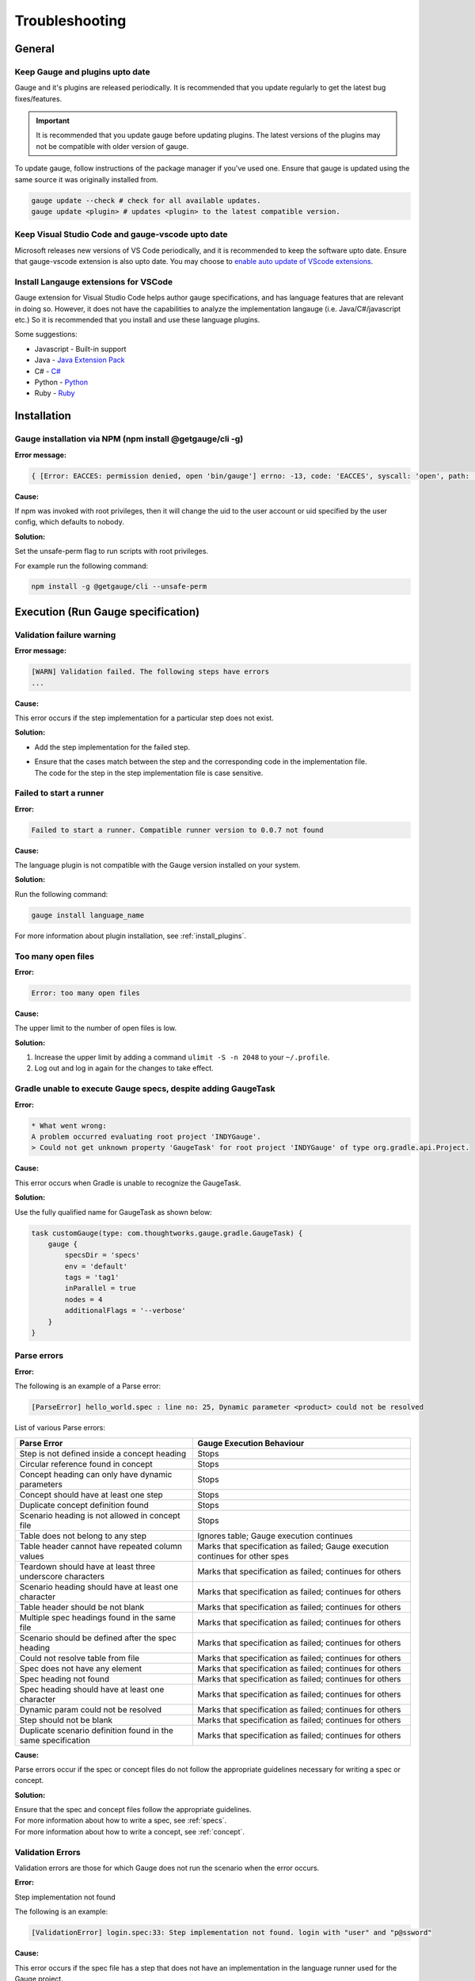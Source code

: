 .. meta::
    :description: Some common problems and ways to troubleshoot them.
    :keywords: troubleshoot testing vscode automation mac windows linux java javascript ruby python c#

.. cssclass:: topic
.. role:: heading

:heading:`Troubleshooting`
==========================

.. _general-troubleshooting:

General
-------

Keep Gauge and plugins upto date
~~~~~~~~~~~~~~~~~~~~~~~~~~~~~~~~

Gauge and it's plugins are released periodically. It is recommended that you update regularly to get the latest bug fixes/features.

.. important::
    It is recommended that you update gauge before updating plugins. The latest versions of the plugins may not be compatible
    with older version of gauge.

To update gauge, follow instructions of the package manager if you've used one. Ensure that gauge is updated using the same
source it was originally installed from.

.. code-block:: console

    gauge update --check # check for all available updates.
    gauge update <plugin> # updates <plugin> to the latest compatible version.

Keep Visual Studio Code and gauge-vscode upto date    
~~~~~~~~~~~~~~~~~~~~~~~~~~~~~~~~~~~~~~~~~~~~~~~~~~

Microsoft releases new versions of VS Code periodically, and it is recommended to keep the software upto date. Ensure that gauge-vscode
extension is also upto date. You may choose to `enable auto update of VScode extensions <https://code.visualstudio.com/docs/editor/extension-gallery#_extension-autoupdate>`__. 

Install Langauge extensions for VSCode
~~~~~~~~~~~~~~~~~~~~~~~~~~~~~~~~~~~~~~

Gauge extension for Visual Studio Code helps author gauge specifications, and has language features that are relevant in doing so. However, it does not have
the capabilities to analyze the implementation langauge (i.e. Java/C#/javascript etc.) So it is recommended that you install and use these language plugins.

Some suggestions:

* Javascript - Built-in support
* Java - `Java Extension Pack <https://marketplace.visualstudio.com/items?itemName=vscjava.vscode-java-pack>`__
* C# - `C# <https://marketplace.visualstudio.com/items?itemName=ms-dotnettools.csharp>`__
* Python - `Python <https://marketplace.visualstudio.com/items?itemName=ms-python.python>`__
* Ruby - `Ruby <https://marketplace.visualstudio.com/items?itemName=rebornix.Ruby>`__

.. _installation-troubleshooting:

Installation
------------

Gauge installation via NPM (npm install @getgauge/cli -g)
~~~~~~~~~~~~~~~~~~~~~~~~~~~~~~~~~~~~~~~~~~~~~~~~~~~~~~~~~

**Error message:**

.. code-block:: js

   { [Error: EACCES: permission denied, open 'bin/gauge'] errno: -13, code: 'EACCES', syscall: 'open', path: 'bin/gauge' }

**Cause:**

If npm was invoked with root privileges, then it will change the uid to the user
account or uid specified by the user config, which defaults to nobody.


**Solution:**

Set the unsafe-perm flag to run scripts with root privileges.

For example run the following command:

.. code-block:: console

   npm install -g @getgauge/cli --unsafe-perm


.. _execution-troubleshooting:

Execution (Run Gauge specification)
-------------------------------------

Validation failure warning
~~~~~~~~~~~~~~~~~~~~~~~~~~

**Error message:**

.. code-block:: text

   [WARN] Validation failed. The following steps have errors
   ...

**Cause:**

This error occurs if the step implementation for a particular step does not exist.

**Solution:**

* Add the step implementation for the failed step.
* | Ensure that the cases match between the step and the corresponding code in the implementation file. 
  | The code for the step in the step implementation file is case sensitive.

Failed to start a runner
~~~~~~~~~~~~~~~~~~~~~~~~

**Error:**

.. code-block:: text

   Failed to start a runner. Compatible runner version to 0.0.7 not found

**Cause:**

The language plugin is not compatible with the Gauge version installed on your system. 

**Solution:**

Run the following command:

.. code-block:: console

   gauge install language_name

For more information about plugin installation, see :ref:`install_plugins`.

Too many open files
~~~~~~~~~~~~~~~~~~~

**Error:**

.. code-block:: text

   Error: too many open files

**Cause:**

The upper limit to the number of open files is low.

**Solution:**

1. Increase the upper limit by adding a command ``ulimit -S -n 2048`` to your ``~/.profile``.
2. Log out and log in again for the changes to take effect.

Gradle unable to execute Gauge specs, despite adding GaugeTask
~~~~~~~~~~~~~~~~~~~~~~~~~~~~~~~~~~~~~~~~~~~~~~~~~~~~~~~~~~~~~~

**Error:**

.. code-block:: text

    * What went wrong:
    A problem occurred evaluating root project 'INDYGauge'.
    > Could not get unknown property 'GaugeTask' for root project 'INDYGauge' of type org.gradle.api.Project.

**Cause:**

This error occurs when Gradle is unable to recognize the GaugeTask. 

**Solution:**

Use the fully qualified name for GaugeTask as shown below:

.. code-block:: text

    task customGauge(type: com.thoughtworks.gauge.gradle.GaugeTask) {
        gauge {
            specsDir = 'specs'
            env = 'default'
            tags = 'tag1'
            inParallel = true
            nodes = 4
            additionalFlags = '--verbose'
        }
    }

Parse errors
~~~~~~~~~~~~

**Error:**

The following is an example of a Parse error:

.. code-block:: text

    [ParseError] hello_world.spec : line no: 25, Dynamic parameter <product> could not be resolved

List of various Parse errors:

+-------------------------------------------+--------------------------------+
| Parse Error                               | Gauge Execution Behaviour      |
+===========================================+================================+
| Step is not defined inside a concept      | Stops                          |
| heading                                   |                                |
+-------------------------------------------+--------------------------------+
| Circular reference found in concept       | Stops                          |
+-------------------------------------------+--------------------------------+
| Concept heading can only have dynamic     | Stops                          |
| parameters                                |                                |
+-------------------------------------------+--------------------------------+
| Concept should have at least one step     | Stops                          |
+-------------------------------------------+--------------------------------+
| Duplicate concept definition found        | Stops                          |
+-------------------------------------------+--------------------------------+
| Scenario heading is not allowed in        | Stops                          |
| concept file                              |                                |
+-------------------------------------------+--------------------------------+
| Table does not belong to any step         | Ignores table;                 |
|                                           | Gauge execution continues      |
+-------------------------------------------+--------------------------------+
| Table header cannot have repeated column  | Marks that specification as    |
| values                                    | failed; Gauge execution        |
|                                           | continues for other spes       | 
+-------------------------------------------+--------------------------------+
| Teardown should have at least three       | Marks that specification as    |
| underscore characters                     | failed; continues for others   |
+-------------------------------------------+--------------------------------+
| Scenario heading should have at least one | Marks that specification as    |
| character                                 | failed; continues for others   |
+-------------------------------------------+--------------------------------+
| Table header should be not blank          | Marks that specification as    |
|                                           | failed; continues for others   |
+-------------------------------------------+--------------------------------+
| Multiple spec headings found in the same  | Marks that specification as    |
| file                                      | failed; continues for others   |
+-------------------------------------------+--------------------------------+
| Scenario should be defined after the spec | Marks that specification as    |
| heading                                   | failed; continues for others   |
+-------------------------------------------+--------------------------------+
| Could not resolve table from file         | Marks that specification as    |
|                                           | failed; continues for others   |
+-------------------------------------------+--------------------------------+
| Spec does not have any element            | Marks that specification as    |
|                                           | failed; continues for others   |
+-------------------------------------------+--------------------------------+
| Spec heading not found                    | Marks that specification as    |
|                                           | failed; continues for others   |
+-------------------------------------------+--------------------------------+
| Spec heading should have at least one     | Marks that specification as    |
| character                                 | failed; continues for others   |
+-------------------------------------------+--------------------------------+
| Dynamic param could not be resolved       | Marks that specification as    |
|                                           | failed; continues for others   |
+-------------------------------------------+--------------------------------+
| Step should not be blank                  | Marks that specification as    |
|                                           | failed; continues for others   |
+-------------------------------------------+--------------------------------+
| Duplicate scenario definition found in    | Marks that specification as    |
| the same specification                    | failed; continues for others   |
+-------------------------------------------+--------------------------------+

**Cause:**

Parse errors occur if the spec or concept files do not follow the appropriate guidelines 
necessary for writing a spec or concept.

**Solution:**

| Ensure that the spec and concept files follow the appropriate guidelines.
| For more information about how to write a spec, see :ref:`specs`.
| For more information about how to write a concept, see :ref:`concept`. 

Validation Errors
~~~~~~~~~~~~~~~~~
Validation errors are those for which Gauge does not run the scenario when the error occurs.

**Error:**

Step implementation not found

The following is an example:

.. code-block:: text

    [ValidationError] login.spec:33: Step implementation not found. login with "user" and "p@ssword"

**Cause:**
 
This error occurs if the spec file has a step that does not have an implementation in the language runner used for the Gauge project.

**Solution:**

Add the appropriate code in the step implementation file.

**Error:**

Duplicate step implementation

The following is an example:

.. code-block:: text

    [ValidationError] foo.spec:11 Duplicate step implementation => 'Vowels in English language are <table>'

**Cause:**

This error occurs if the spec file has a step that is implemented multiple times in the projects.

**Solution:**

Ensure that the duplicate instances of the step implementation is removed.

Configuration
-------------

gRPC issues
~~~~~~~~~~~

**Error:**

Failed to load gRPC binary module because it was not installed for the current system

.. code-block:: sh

    Error: Failed to load gRPC binary module because it was not installed for the current system
    Expected directory: node-v67-darwin-x64-unknown
    Found: [node-v57-darwin-x64-unknown]
    This problem can often be fixed by running "npm rebuild" on the current system
    Original error: Cannot find module '/Users/someone/.gauge/plugins/js/2.3.4/node_modules/grpc/src/node/extension_binary/node-v67-darwin-x64-unknown/grpc_node.node'

**Cause:**

gauge-js uses `gRPC <https://github.com/grpc/grpc-node/tree/master/packages/grpc-native-core>`_ to communicate with Gauge.
The package  ``gRPC`` has native bindings.
When Node is updated, ``gauge run`` fails due to binary incompatibility with the newer version.

**Solution:**

Run  ``npm rebuild`` in ``PLUGIN_INSTALL_LOCATION\js\PLUGIN_VERSION`` directory.

or

Perform the following steps:

1) Remove ``PLUGIN_INSTALL_LOCATION\js``.
2) Run ``npm cache clean -f``.
3) Install the plugin again by running ``gauge install js``. 

For more information about plugin install location, see Plugins Directory at :ref:`install_plugins`.

.. _python_troubleshooting:

Gauge Python
------------

ImportError: No module named getgauge
~~~~~~~~~~~~~~~~~~~~~~~~~~~~~~~~~~~~~

**Error:**

ImportError: No module named getgauge

**Cause:**

``pip module getgauge`` is not installed.

**Solution:**

Install the ``getgauge`` package by using ``pip`` as follows:

.. code-block:: console

    [sudo] pip install getgauge

.. _Installation: ./installation.html

ImportError: No module named step_impl.<file_name>
~~~~~~~~~~~~~~~~~~~~~~~~~~~~~~~~~~~~~~~~~~~~~~~~~~

**Error:**

ImportError: No module named step_impl.<file_name>

**Cause:**

This error occurs in versions lower than Python 2.7 and versions lower than Python 3.2.

**Solution:**

* Use Python versions other than those in which the error occurs.

Or

* If you cannot use other Python versions, create ``step_impl/__init__.py`` file.

VS Code
------------------

Language client is not ready yet
~~~~~~~~~~~~~~~~~~~~~~~~~~~~~~~~

**Cause:**

``getgauge`` package is not installed.

**Solution:**

Install ``getgauge`` package by running the following command:

.. code-block:: console

    [sudo] pip install getgauge


Gauge could not initialize. For more information see Problems ...
~~~~~~~~~~~~~~~~~~~~~~~~~~~~~~~~~~~~~~~~~~~~~~~~~~~~~~~~~~~~~~~~~

**Cause:**

Gauge language server launched ok, but gauge runner crashed for some reason.

The root cause for the above can be due to multiple reasons. Some of them are:

* Check the 'Problems' view to identify possible errors.

* If project is using java with maven/gradle, ensure that gauge-java versions in ``pom.xml``/``build.gradle`` are latest and match the ``gauge-java`` version installed. (run ``gauge -v`` to verify. 

**Environment**

.. note:: 

    Environmental issues can be specific to individual setup and hence is not exhaustively documented. These are general guidelines to diagnose these.

* Ensure dependencies for the runner are installed and accessible. Ex - For a java project a supported JDK is installed and ``JAVA_HOME``, ``PATH`` is set correctly.

* Permissions are set appropriately.

* Gauge writes log files honouring the log level set. Set ``--log-level debug`` to see additional information.